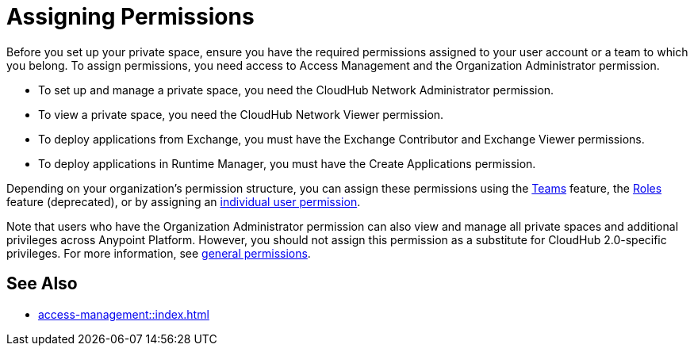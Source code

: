 = Assigning Permissions


Before you set up your private space, ensure you have the required permissions
assigned to your user account or a team to which you belong.
To assign permissions, you need access to Access Management and the Organization Administrator permission.

* To set up and manage a private space, you need the CloudHub Network Administrator permission.
* To view a private space, you need the CloudHub Network Viewer permission.
* To deploy applications from Exchange, you must have the Exchange Contributor and Exchange Viewer permissions.
* To deploy applications in Runtime Manager, you must have the Create Applications permission.

Depending on your organization's permission structure, you can assign these permissions using the xref:access-management::teams.adoc[Teams] feature, the xref:access-management::users.adoc#grant-user-permissions[Roles] feature (deprecated), or by assigning an xref:access-management::users.adoc#grant-user-permissions[individual user permission].

Note that users who have the Organization Administrator permission can also view and manage all private spaces and additional privileges across Anypoint Platform. However, you should not assign this permission as a substitute for CloudHub 2.0-specific privileges. For more information, see xref:access-management::permissions-by-product.adoc[general permissions].


== See Also

* xref:access-management::index.adoc[]
